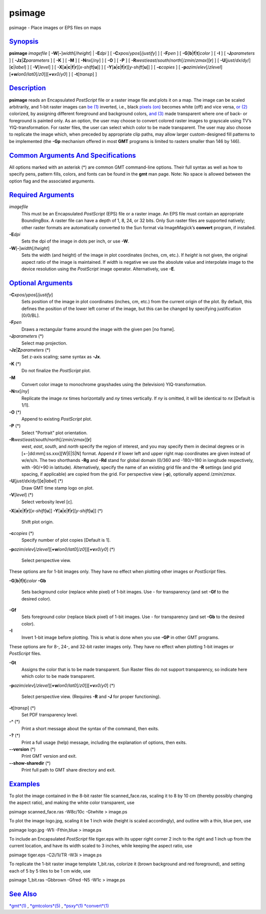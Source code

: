 *******
psimage
*******

psimage - Place images or EPS files on maps

`Synopsis <#toc1>`_
-------------------

**psimage** *imagefile* [ **-W**\ [**-**\ ]\ *width*\ [/*height*] \|
**-E**\ *dpi* ] [ **-C**\ *xpos*/*ypos*\ [/*justify*] ] [ **-F**\ *pen*
] [ **-G**\ [**b**\ \|\ **f**\ \|\ **t**]\ *color* ] [ **-I** ] [
**-J**\ *parameters* ] [ **-Jz**\ \|\ **Z**\ *parameters* ] [ **-K** ] [
**-M** ] [ **-N**\ *nx*\ [/*ny*] ] [ **-O** ] [ **-P** ] [
**-R**\ *west*/*east*/*south*/*north*\ [/*zmin*/*zmax*][**r**\ ] ] [
**-U**\ [*just*/*dx*/*dy*/][**c**\ \|\ *label*] ] [ **-V**\ [*level*\ ]
] [
**-X**\ [**a**\ \|\ **c**\ \|\ **f**\ \|\ **r**][\ *x-shift*\ [**u**\ ]]
] [
**-Y**\ [**a**\ \|\ **c**\ \|\ **f**\ \|\ **r**][\ *y-shift*\ [**u**\ ]]
] [ **-c**\ *copies* ] [
**-p**\ *azim*/*elev*\ [/*zlevel*][\ **+w**\ *lon0*/*lat0*\ [/*z0*]][\ **+v**\ *x0*/*y0*]
] [ **-t**\ [*transp*\ ] ]

`Description <#toc2>`_
----------------------

**psimage** reads an Encapsulated *PostScript* file or a raster image
file and plots it on a map. The image can be scaled arbitrarily, and
1-bit raster images can `be (1) <be.html>`_ inverted, i.e., black
`pixels (on) <pixels.on.html>`_ becomes white (off) and vice versa, `or
(2) <or.2.html>`_ colorized, by assigning different foreground and
background colors, `and (3) <and.html>`_ made transparent where one of
back- or foreground is painted only. As an option, the user may choose
to convert colored raster images to grayscale using TV’s
YIQ-transformation. For raster files, the user can select which color to
be made transparent. The user may also choose to replicate the image
which, when preceded by appropriate clip paths, may allow larger
custom-designed fill patterns to be implemented (the **-Gp** mechanism
offered in most **GMT** programs is limited to rasters smaller than 146
by 146).

`Common Arguments And Specifications <#toc3>`_
----------------------------------------------

All options marked with an asterisk (\*) are common GMT command-line
options. Their full syntax as well as how to specify pens, pattern
fills, colors, and fonts can be found in the **gmt** man page. Note: No
space is allowed between the option flag and the associated arguments.

`Required Arguments <#toc4>`_
-----------------------------

*imagefile*
    This must be an Encapsulated *PostScript* (EPS) file or a raster
    image. An EPS file must contain an appropriate BoundingBox. A raster
    file can have a depth of 1, 8, 24, or 32 bits. Only Sun raster files
    are supported natively; other raster formats are automatically
    converted to the Sun format via ImageMagick’s **convert** program,
    if installed.
**-E**\ *dpi*
    Sets the dpi of the image in dots per inch, or use **-W**.
**-W**\ [**-**\ ]\ *width*\ [/*height*]
    Sets the width (and height) of the image in plot coordinates
    (inches, cm, etc.). If *height* is not given, the original aspect
    ratio of the image is maintained. If *width* is negative we use the
    absolute value and interpolate image to the device resolution using
    the *PostScript* image operator. Alternatively, use **-E**.

`Optional Arguments <#toc5>`_
-----------------------------

**-C**\ *xpos*/*ypos*\ [/*justify*]
    Sets position of the image in plot coordinates (inches, cm, etc.)
    from the current origin of the plot. By default, this defines the
    position of the lower left corner of the image, but this can be
    changed by specifying justification [0/0/BL].
**-F**\ *pen*
    Draws a rectangular frame around the image with the given pen [no
    frame].
**-J**\ *parameters* (\*)
    Select map projection.
**-Jz**\ \|\ **Z**\ *parameters* (\*)
    Set z-axis scaling; same syntax as **-Jx**.
**-K** (\*)
    Do not finalize the *PostScript* plot.
**-M**
    Convert color image to monochrome grayshades using the (television)
    YIQ-transformation.
**-N**\ *nx*\ [/*ny*]
    Replicate the image *nx* times horizontally and *ny* times
    vertically. If *ny* is omitted, it will be identical to *nx*
    [Default is 1/1].
**-O** (\*)
    Append to existing *PostScript* plot.
**-P** (\*)
    Select "Portrait" plot orientation.
**-R**\ *west*/*east*/*south*/*north*\ [/*zmin*/*zmax*][**r**\ ]
    *west*, *east*, *south*, and *north* specify the region of interest,
    and you may specify them in decimal degrees or in
    [+-]dd:mm[:ss.xxx][W\|E\|S\|N] format. Append **r** if lower left
    and upper right map coordinates are given instead of w/e/s/n. The
    two shorthands **-Rg** and **-Rd** stand for global domain (0/360
    and -180/+180 in longitude respectively, with -90/+90 in latitude).
    Alternatively, specify the name of an existing grid file and the
    **-R** settings (and grid spacing, if applicable) are copied from
    the grid.
    For perspective view (**-p**), optionally append /*zmin*/*zmax*.
**-U**\ [*just*/*dx*/*dy*/][**c**\ \|\ *label*] (\*)
    Draw GMT time stamp logo on plot.
**-V**\ [*level*\ ] (\*)
    Select verbosity level [c].
**-X**\ [**a**\ \|\ **c**\ \|\ **f**\ \|\ **r**][\ *x-shift*\ [**u**\ ]]
**-Y**\ [**a**\ \|\ **c**\ \|\ **f**\ \|\ **r**][\ *y-shift*\ [**u**\ ]]
(\*)
    Shift plot origin.
**-c**\ *copies* (\*)
    Specify number of plot copies [Default is 1].
**-p**\ *azim*/*elev*\ [/*zlevel*][\ **+w**\ *lon0*/*lat0*\ [/*z0*]][\ **+v**\ *x0*/*y0*]
(\*)
    Select perspective view.

These options are for 1-bit images only. They have no effect when
plotting other images or *PostScript* files.

**-G**\ [**b**\ \|\ **f**\ \|\ **t**]\ *color*
**-Gb**
    Sets background color (replace white pixel) of 1-bit images. Use -
    for transparency (and set **-Gf** to the desired color).
**-Gf**
    Sets foreground color (replace black pixel) of 1-bit images. Use -
    for transparency (and set **-Gb** to the desired color).
**-I**
    Invert 1-bit image before plotting. This is what is done when you
    use **-GP** in other GMT programs.

These options are for 8-, 24-, and 32-bit raster images only. They have
no effect when plotting 1-bit images or *PostScript* files.

**-Gt**
    Assigns the color that is to be made transparent. Sun Raster files
    do not support transparency, so indicate here which color to be made
    transparent.
**-p**\ *azim*/*elev*\ [/*zlevel*][\ **+w**\ *lon0*/*lat0*\ [/*z0*]][\ **+v**\ *x0*/*y0*]
(\*)
    Select perspective view. (Requires **-R** and **-J** for proper
    functioning).
**-t**\ [*transp*\ ] (\*)
    Set PDF transparency level.
**-^** (\*)
    Print a short message about the syntax of the command, then exits.
**-?** (\*)
    Print a full usage (help) message, including the explanation of
    options, then exits.
**--version** (\*)
    Print GMT version and exit.
**--show-sharedir** (\*)
    Print full path to GMT share directory and exit.

`Examples <#toc6>`_
-------------------

To plot the image contained in the 8-bit raster file scanned\_face.ras,
scaling it to 8 by 10 cm (thereby possibly changing the aspect ratio),
and making the white color transparent, use

psimage scanned\_face.ras -W8c/10c -Gtwhite > image.ps

To plot the image logo.jpg, scaling it be 1 inch wide (height is scaled
accordingly), and outline with a thin, blue pen, use

psimage logo.jpg -W1i -Fthin,blue > image.ps

To include an Encapsulated *PostScript* file tiger.eps with its upper
right corner 2 inch to the right and 1 inch up from the current
location, and have its width scaled to 3 inches, while keeping the
aspect ratio, use

psimage tiger.eps -C2i/1i/TR -W3i > image.ps

To replicate the 1-bit raster image template 1\_bit.ras, colorize it
(brown background and red foreground), and setting each of 5 by 5 tiles
to be 1 cm wide, use

psimage 1\_bit.ras -Gbbrown -Gfred -N5 -W1c > image.ps

`See Also <#toc7>`_
-------------------

`*gmt*\ (1) <gmt.html>`_ , `*gmtcolors*\ (5) <gmtcolors.html>`_ ,
`*psxy*\ (1) <psxy.html>`_ `*convert*\ (1) <convert.html>`_
